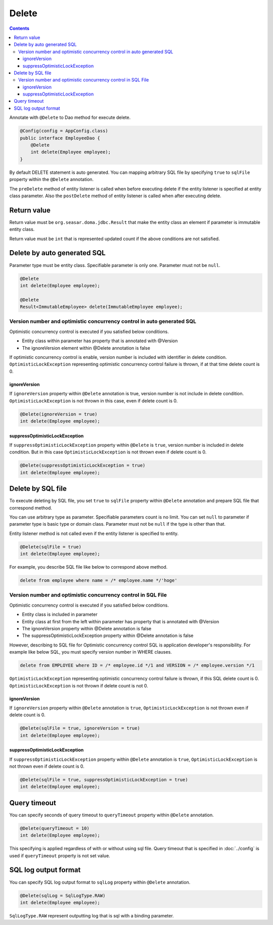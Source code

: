 ==================
Delete
==================

.. contents::
   :depth: 3

Annotate with ``@Delete`` to Dao method for execute delete.

.. code-block:: java

  @Config(config = AppConfig.class)
  public interface EmployeeDao {
      @Delete
      int delete(Employee employee);
  }

By default DELETE statement is auto generated.
You can mapping arbitrary SQL file by specifying ``true`` to ``sqlFile`` property within the ``@Delete`` annotation.

The ``preDelete`` method of entity listener is called when before executing delete if the entity listener is specified at entity class parameter.
Also the ``postDelete`` method of entity listener is called when after executing delete.

Return value
============

Return value must be ``org.seasar.doma.jdbc.Result`` that make the entity class an element if parameter is immutable entity class.

Return value must be ``int`` that is represented updated count if the above conditions are not satisfied.

Delete by auto generated SQL
=============================

Parameter type must be entity class.
Specifiable parameter is only one.
Parameter must not be ``null``.

.. code-block:: java

  @Delete
  int delete(Employee employee);

  @Delete
  Result<ImmutableEmployee> delete(ImmutableEmployee employee);

Version number and optimistic concurrency control in auto generated SQL
-----------------------------------------------------------------------

Optimistic concurrency control is executed if you satisfied below conditions.

* Entity class within parameter has property that is annotated with @Version
* The ignoreVersion element within @Delete annotation is false

If optimistic concurrency control is enable, version number is included with identifier in delete condition.
``OptimisticLockException`` representing optimistic concurrency control failure is thrown, if at that time delete count is 0.

ignoreVersion
~~~~~~~~~~~~~

If ``ignoreVersion`` property within ``@Delete`` annotation is true, version number is not include in delete condition.
``OptimisticLockException`` is not thrown in this case, even if delete count is 0.

.. code-block:: java

  @Delete(ignoreVersion = true)
  int delete(Employee employee);

suppressOptimisticLockException
~~~~~~~~~~~~~~~~~~~~~~~~~~~~~~~

If ``suppressOptimisticLockException`` property within ``@Delete`` is ``true``, version number is included in delete condition.
But in this case ``OptimisticLockException`` is not thrown even if delete count is 0.

.. code-block:: java

  @Delete(suppressOptimisticLockException = true)
  int delete(Employee employee);

Delete by SQL file
===========================

To execute deleting by SQL file, you set ``true`` to ``sqlFile`` property within ``@Delete`` annotation and prepare SQL file that correspond method.


You can use arbitrary type as parameter.
Specifiable parameters count is no limit.
You can set ``null`` to parameter if parameter type is basic type or domain class.
Parameter must not be ``null`` if the type is other than that.

Entity listener method is not called even if the entity listener is specified to entity.

.. code-block:: java

  @Delete(sqlFile = true)
  int delete(Employee employee);

For example, you describe SQL file like below to correspond above method.

.. code-block:: sql

  delete from employee where name = /* employee.name */'hoge'

Version number and optimistic concurrency control in  SQL File
--------------------------------------------------------------

Optimistic concurrency control is executed if you satisfied below conditions.

* Entity class is included in parameter
* Entity class at first from the left within parameter has property that is annotated with @Version
* The ignoreVersion property within @Delete annotation is false
* The suppressOptimisticLockException property within @Delete annotation is false

However, describing to SQL file for Optimistic concurrency control SQL is application developer's responsibility.
For example like below SQL, you must specify version number in WHERE clauses.

.. code-block:: sql

  delete from EMPLOYEE where ID = /* employee.id */1 and VERSION = /* employee.version */1

``OptimisticLockException`` representing optimistic concurrency control failure is thrown, if this SQL delete count is 0.
``OptimisticLockException`` is not thrown if delete count is not 0.

ignoreVersion
~~~~~~~~~~~~~

If ``ignoreVersion`` property within ``@Delete`` annotation is ``true``,
``OptimisticLockException`` is not thrown even if delete count is 0.

.. code-block:: java

  @Delete(sqlFile = true, ignoreVersion = true)
  int delete(Employee employee);

suppressOptimisticLockException
~~~~~~~~~~~~~~~~~~~~~~~~~~~~~~~

If ``suppressOptimisticLockException`` property within ``@Delete`` annotation is ``true``,
``OptimisticLockException`` is not thrown even if delete count is 0.

.. code-block:: java

  @Delete(sqlFile = true, suppressOptimisticLockException = true)
  int delete(Employee employee);

Query timeout
==================


You can specify seconds of query timeout to ``queryTimeout`` property within ``@Delete`` annotation.

.. code-block:: java

  @Delete(queryTimeout = 10)
  int delete(Employee employee);

This specifying is applied regardless of with or without using sql file.
Query timeout that is specified in :doc:`../config` is used if ``queryTimeout`` property is not set value.

SQL log output format
=====================

You can specify SQL log output format to ``sqlLog`` property within ``@Delete`` annotation.

.. code-block:: java

  @Delete(sqlLog = SqlLogType.RAW)
  int delete(Employee employee);

``SqlLogType.RAW`` represent outputting log that is sql with a binding parameter.

